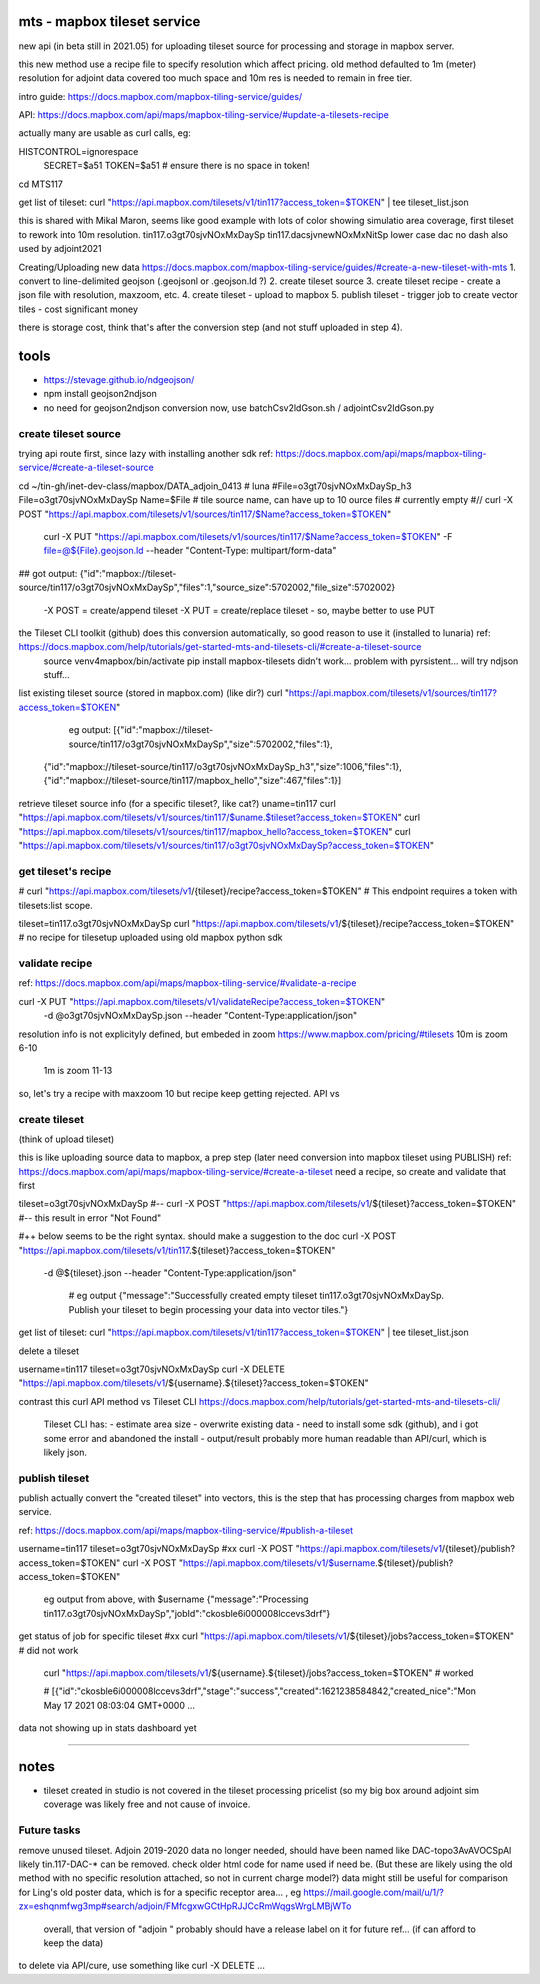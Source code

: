 
mts - mapbox tileset service
============================

new api (in beta still in 2021.05) for uploading tileset source 
for processing and storage in mapbox server.

this new method use a recipe file to specify resolution
which affect pricing.
old method defaulted to 1m (meter) resolution
for adjoint data covered too much space and 10m res is needed to remain in free tier.


intro guide:
https://docs.mapbox.com/mapbox-tiling-service/guides/

API: 
https://docs.mapbox.com/api/maps/mapbox-tiling-service/#update-a-tilesets-recipe


actually many are usable as curl calls, eg:

HISTCONTROL=ignorespace
  SECRET=$a51
  TOKEN=$a51   # ensure there is no space in token!

cd MTS117

get list of tileset:
curl "https://api.mapbox.com/tilesets/v1/tin117?access_token=$TOKEN" | tee tileset_list.json

this is shared with Mikal Maron, seems like good example with lots of color showing simulatio area coverage, 
first tileset to rework into 10m resolution.
tin117.o3gt70sjvNOxMxDaySp
tin117.dacsjvnewNOxMxNitSp lower case dac no dash also used by adjoint2021


Creating/Uploading new data
https://docs.mapbox.com/mapbox-tiling-service/guides/#create-a-new-tileset-with-mts
1. convert to line-delimited geojson  (.geojsonl or .geojson.ld ?)
2. create tileset source
3. create tileset recipe - create a json file with resolution, maxzoom, etc.
4. create tileset  - upload to mapbox
5. publish tileset - trigger job to create vector tiles  - cost significant money

there is storage cost, think that's after the conversion step (and not stuff uploaded in step 4).


tools
=====

- https://stevage.github.io/ndgeojson/
- npm install geojson2ndjson
- no need for geojson2ndjson conversion now, use batchCsv2ldGson.sh / adjointCsv2ldGson.py


create tileset source
---------------------

trying api route first, since lazy with installing another sdk
ref: https://docs.mapbox.com/api/maps/mapbox-tiling-service/#create-a-tileset-source

cd ~/tin-gh/inet-dev-class/mapbox/DATA_adjoin_0413 # luna
#File=o3gt70sjvNOxMxDaySp_h3
File=o3gt70sjvNOxMxDaySp
Name=$File   # tile source name, can have up to 10 ource files # currently empty
#// curl -X POST "https://api.mapbox.com/tilesets/v1/sources/tin117/$Name?access_token=$TOKEN" \
    curl -X PUT  "https://api.mapbox.com/tilesets/v1/sources/tin117/$Name?access_token=$TOKEN" \
    -F file=@${File}.geojson.ld \
    --header "Content-Type: multipart/form-data"

## got output: {"id":"mapbox://tileset-source/tin117/o3gt70sjvNOxMxDaySp","files":1,"source_size":5702002,"file_size":5702002}

  -X POST = create/append tileset
  -X PUT  = create/replace tileset - so, maybe better to use PUT

the Tileset CLI toolkit (github) does this conversion automatically, so good reason to use it (installed to lunaria) ref: https://docs.mapbox.com/help/tutorials/get-started-mts-and-tilesets-cli/#create-a-tileset-source
	source venv4mapbox/bin/activate
	pip install mapbox-tilesets
	didn't work... problem with pyrsistent... will try ndjson stuff... 



list existing tileset source (stored in mapbox.com) (like dir?)
curl "https://api.mapbox.com/tilesets/v1/sources/tin117?access_token=$TOKEN"

	eg output:
	[{"id":"mapbox://tileset-source/tin117/o3gt70sjvNOxMxDaySp","size":5702002,"files":1},
     {"id":"mapbox://tileset-source/tin117/o3gt70sjvNOxMxDaySp_h3","size":1006,"files":1},
     {"id":"mapbox://tileset-source/tin117/mapbox_hello","size":467,"files":1}]

retrieve tileset source info (for a specific tileset?, like cat?)
uname=tin117
curl "https://api.mapbox.com/tilesets/v1/sources/tin117/$uname.$tileset?access_token=$TOKEN"
curl "https://api.mapbox.com/tilesets/v1/sources/tin117/mapbox_hello?access_token=$TOKEN"
curl "https://api.mapbox.com/tilesets/v1/sources/tin117/o3gt70sjvNOxMxDaySp?access_token=$TOKEN"



get tileset's recipe
--------------------

# curl "https://api.mapbox.com/tilesets/v1/{tileset}/recipe?access_token=$TOKEN"
# This endpoint requires a token with tilesets:list scope.

tileset=tin117.o3gt70sjvNOxMxDaySp
curl "https://api.mapbox.com/tilesets/v1/${tileset}/recipe?access_token=$TOKEN"
# no recipe for tilesetup uploaded using old mapbox python sdk

validate recipe
---------------

ref: https://docs.mapbox.com/api/maps/mapbox-tiling-service/#validate-a-recipe

curl -X PUT "https://api.mapbox.com/tilesets/v1/validateRecipe?access_token=$TOKEN" \
  -d @o3gt70sjvNOxMxDaySp.json \
  --header "Content-Type:application/json"

resolution info is not explicityly defined, but embeded in zoom
https://www.mapbox.com/pricing/#tilesets 
10m is zoom  6-10
 1m is zoom 11-13

so, let's try a recipe with maxzoom 10
but recipe keep getting rejected.  API vs 

create tileset 
--------------

(think of upload tileset)

this is like uploading source data to mapbox, a prep step (later need conversion into mapbox tileset using PUBLISH)
ref: https://docs.mapbox.com/api/maps/mapbox-tiling-service/#create-a-tileset
need a recipe, so create and validate that first 

tileset=o3gt70sjvNOxMxDaySp
#-- curl -X POST "https://api.mapbox.com/tilesets/v1/${tileset}?access_token=$TOKEN" \
#-- this result in error "Not Found"

#++ below seems to be the right syntax.  should make a suggestion to the doc
curl -X POST "https://api.mapbox.com/tilesets/v1/tin117.${tileset}?access_token=$TOKEN" \
  -d @${tileset}.json \
  --header "Content-Type:application/json"

	# eg output
	{"message":"Successfully created empty tileset tin117.o3gt70sjvNOxMxDaySp. Publish your tileset to begin processing your data into vector tiles."}


get list of tileset:
curl "https://api.mapbox.com/tilesets/v1/tin117?access_token=$TOKEN" | tee tileset_list.json

delete a tileset

username=tin117
tileset=o3gt70sjvNOxMxDaySp
curl -X DELETE "https://api.mapbox.com/tilesets/v1/${username}.${tileset}?access_token=$TOKEN"


contrast this curl API method vs Tileset CLI 
https://docs.mapbox.com/help/tutorials/get-started-mts-and-tilesets-cli/
	Tileset CLI has: 
	- estimate area size
	- overwrite existing data
	- need to install some sdk (github), and i got some error and abandoned the install
	- output/result probably more human readable than API/curl, which is likely json.

 

publish tileset
---------------

publish actually convert the "created tileset" into vectors, this is the step that has processing charges from mapbox web service.

ref: https://docs.mapbox.com/api/maps/mapbox-tiling-service/#publish-a-tileset

username=tin117
tileset=o3gt70sjvNOxMxDaySp
#xx curl -X POST "https://api.mapbox.com/tilesets/v1/{tileset}/publish?access_token=$TOKEN"
curl -X POST "https://api.mapbox.com/tilesets/v1/$username.${tileset}/publish?access_token=$TOKEN"

	eg output from above, with $username
	{"message":"Processing tin117.o3gt70sjvNOxMxDaySp","jobId":"ckosble6i000008lccevs3drf"}


get status of job for specific tileset
#xx curl "https://api.mapbox.com/tilesets/v1/${tileset}/jobs?access_token=$TOKEN"               # did not work
    curl "https://api.mapbox.com/tilesets/v1/${username}.${tileset}/jobs?access_token=$TOKEN"   # worked


    # [{"id":"ckosble6i000008lccevs3drf","stage":"success","created":1621238584842,"created_nice":"Mon May 17 2021 08:03:04 GMT+0000 ... 
data not showing up in stats dashboard yet 

~~~~

notes
=====

- tileset created in studio is not covered in the tileset processing pricelist
  (so my big box around adjoint sim coverage was likely free and not cause of invoice.



Future tasks
------------

remove unused tileset.  Adjoin 2019-2020 data no longer needed, should have been named like 
DAC-topo3AvAVOCSpAl
likely tin.117-DAC-* can be removed.  check older html code for name used if need be.
(But these are likely using the old method with no specific resolution attached, so not in current charge model?)
data might still be useful for comparison for Ling's old poster data, which is for a specific receptor area... , eg https://mail.google.com/mail/u/1/?zx=eshqnmfwg3mp#search/adjoin/FMfcgxwGCtHpRJJCcRmWqgsWrgLMBjWTo
	overall, that version of "adjoin " probably should have a release label on it for future ref... (if can afford to keep the data)
to delete via API/cure, use something like 
curl -X DELETE ... 
